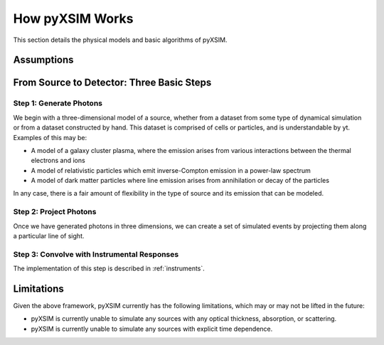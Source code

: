 .. _how-it-works:

How pyXSIM Works
================

This section details the physical models and basic algorithms of pyXSIM. 

Assumptions
-----------


From Source to Detector: Three Basic Steps
------------------------------------------

Step 1: Generate Photons
++++++++++++++++++++++++

We begin with a three-dimensional model of a source, whether from a dataset from some type of dynamical
simulation or from a dataset constructed by hand. This dataset is comprised of cells or particles, and 
is understandable by yt. Examples of this may be:
 
* A model of a galaxy cluster plasma, where the emission arises from various interactions between 
  the thermal electrons and ions
* A model of relativistic particles which emit inverse-Compton emission in a power-law spectrum 
* A model of dark matter particles where line emission arises from annihilation or decay of the particles

In any case, there is a fair amount of flexibility in the type of source and its emission that can be
modeled. 

Step 2: Project Photons
+++++++++++++++++++++++

Once we have generated photons in three dimensions, we can create a set of simulated events by projecting 
them along a particular line of sight. 

Step 3: Convolve with Instrumental Responses
++++++++++++++++++++++++++++++++++++++++++++

The implementation of this step is described in :ref:`instruments`. 

Limitations
-----------

Given the above framework, pyXSIM currently has the following limitations, which may or may not be 
lifted in the future: 

* pyXSIM is currently unable to simulate any sources with any optical thickness, absorption, or scattering.
* pyXSIM is currently unable to simulate any sources with explicit time dependence.

